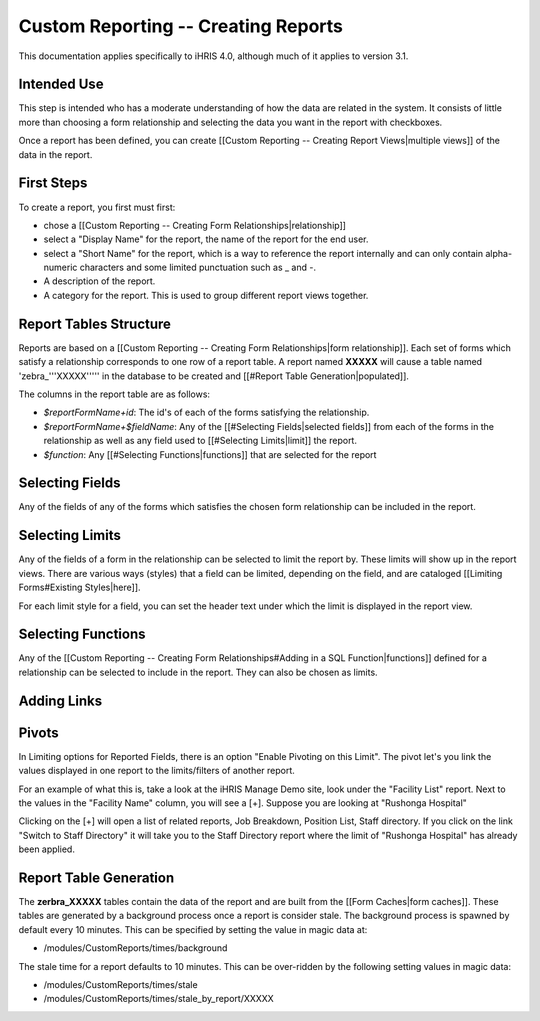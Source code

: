 Custom Reporting -- Creating Reports
====================================

This documentation applies specifically to iHRIS 4.0, although much of it applies to version 3.1.

Intended Use
^^^^^^^^^^^^
This step is intended who has a moderate understanding of how the data are related in the system.  It consists of little more than choosing a form relationship and selecting the data you want in the report with checkboxes.

Once a report has been defined, you can create [[Custom Reporting -- Creating Report Views|multiple views]] of the data in the report.

First Steps
^^^^^^^^^^^
To create a report, you first must first:

* chose a [[Custom Reporting -- Creating Form Relationships|relationship]]
* select a "Display Name" for the report,  the name of the report for the end user.
* select a "Short Name" for the report, which is a way to reference the report internally and can only contain alpha-numeric characters and some limited punctuation such as _ and -.
* A description of the report.
* A category for the report.  This is used to group different report views together.

Report Tables Structure
^^^^^^^^^^^^^^^^^^^^^^^
Reports are based on a [[Custom Reporting -- Creating Form Relationships|form relationship]].  Each set of forms which satisfy a relationship corresponds to one row of a report table. A report named **XXXXX**  will cause a table named 'zebra_'''XXXXX''''' in the database to be created and [[#Report Table Generation|populated]].   

The columns in the report table are as follows:

* `$reportFormName+id`: The id's of each of the forms satisfying the relationship.
* `$reportFormName+$fieldName`: Any of the [[#Selecting Fields|selected fields]] from each of the forms in the relationship as well as any field used to [[#Selecting Limits|limit]] the report.
* `$function`: Any [[#Selecting Functions|functions]] that are selected for the report

Selecting Fields
^^^^^^^^^^^^^^^^
Any of the fields of any of the forms which satisfies the chosen form relationship can be included in the report.

Selecting Limits
^^^^^^^^^^^^^^^^
Any of the fields of a form in the relationship can be selected to limit the report by.  These limits will show up in the report views.  There are various ways (styles) that a field can be limited, depending on the field, and are cataloged [[Limiting Forms#Existing Styles|here]].

For each limit style for a field, you can set the header text under which the limit is displayed in the report view.

Selecting Functions
^^^^^^^^^^^^^^^^^^^
Any of the [[Custom Reporting -- Creating Form Relationships#Adding in a SQL Function|functions]] defined for a relationship can be selected to include in the report.  They can also be chosen as limits.

Adding Links
^^^^^^^^^^^^

Pivots
^^^^^^

In Limiting options for Reported Fields, there is an option "Enable Pivoting on this Limit".   The pivot let's you link the values displayed in one report to the limits/filters of another report.

For an example of what this is, take a look at the iHRIS Manage Demo site, look under the "Facility List" report.  Next to the values in the  "Facility Name" column, you will see a [+].  Suppose you are looking at "Rushonga Hospital"

Clicking on the [+] will open a list of related reports, Job Breakdown, Position List, Staff directory.  If you click on the link "Switch to Staff Directory" it will take you to the Staff Directory report where the limit of "Rushonga Hospital" has already been applied.

Report Table Generation
^^^^^^^^^^^^^^^^^^^^^^^
The **zerbra_XXXXX**  tables contain the data of the report and are built from the [[Form Caches|form caches]].   These tables are generated by a background process once a report is consider stale.  The background process is spawned by default every 10 minutes.  This can be specified by setting the value in magic data at:

* /modules/CustomReports/times/background
The stale time for a report defaults to 10 minutes.  This can be over-ridden by the following setting values in magic data:

* /modules/CustomReports/times/stale
* /modules/CustomReports/times/stale_by_report/XXXXX

